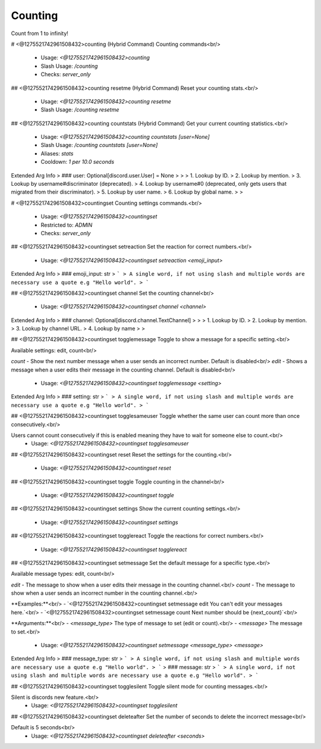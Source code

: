Counting
========

Count from 1 to infinity!

# <@1275521742961508432>counting (Hybrid Command)
Counting commands<br/>
 - Usage: `<@1275521742961508432>counting`
 - Slash Usage: `/counting`
 - Checks: `server_only`


## <@1275521742961508432>counting resetme (Hybrid Command)
Reset your counting stats.<br/>
 - Usage: `<@1275521742961508432>counting resetme`
 - Slash Usage: `/counting resetme`


## <@1275521742961508432>counting countstats (Hybrid Command)
Get your current counting statistics.<br/>
 - Usage: `<@1275521742961508432>counting countstats [user=None]`
 - Slash Usage: `/counting countstats [user=None]`
 - Aliases: `stats`
 - Cooldown: `1 per 10.0 seconds`
Extended Arg Info
> ### user: Optional[discord.user.User] = None
> 
> 
>     1. Lookup by ID.
>     2. Lookup by mention.
>     3. Lookup by username#discriminator (deprecated).
>     4. Lookup by username#0 (deprecated, only gets users that migrated from their discriminator).
>     5. Lookup by user name.
>     6. Lookup by global name.
> 
>     


# <@1275521742961508432>countingset
Counting settings commands.<br/>
 - Usage: `<@1275521742961508432>countingset`
 - Restricted to: `ADMIN`
 - Checks: `server_only`


## <@1275521742961508432>countingset setreaction
Set the reaction for correct numbers.<br/>
 - Usage: `<@1275521742961508432>countingset setreaction <emoji_input>`
Extended Arg Info
> ### emoji_input: str
> ```
> A single word, if not using slash and multiple words are necessary use a quote e.g "Hello world".
> ```


## <@1275521742961508432>countingset channel
Set the counting channel<br/>
 - Usage: `<@1275521742961508432>countingset channel <channel>`
Extended Arg Info
> ### channel: Optional[discord.channel.TextChannel]
> 
> 
>     1. Lookup by ID.
>     2. Lookup by mention.
>     3. Lookup by channel URL.
>     4. Lookup by name
> 
>     


## <@1275521742961508432>countingset togglemessage
Toggle to show a message for a specific setting.<br/>

Available settings: edit, count<br/>

`count` - Show the next number message when a user sends an incorrect number. Default is disabled<br/>
`edit` - Shows a message when a user edits their message in the counting channel. Default is disabled<br/>
 - Usage: `<@1275521742961508432>countingset togglemessage <setting>`
Extended Arg Info
> ### setting: str
> ```
> A single word, if not using slash and multiple words are necessary use a quote e.g "Hello world".
> ```


## <@1275521742961508432>countingset togglesameuser
Toggle whether the same user can count more than once consecutively.<br/>

Users cannot count consecutively if this is enabled meaning they have to wait for someone else to count.<br/>
 - Usage: `<@1275521742961508432>countingset togglesameuser`


## <@1275521742961508432>countingset reset
Reset the settings for the counting.<br/>
 - Usage: `<@1275521742961508432>countingset reset`


## <@1275521742961508432>countingset toggle
Toggle counting in the channel<br/>
 - Usage: `<@1275521742961508432>countingset toggle`


## <@1275521742961508432>countingset settings
Show the current counting settings.<br/>
 - Usage: `<@1275521742961508432>countingset settings`


## <@1275521742961508432>countingset togglereact
Toggle the reactions for correct numbers.<br/>
 - Usage: `<@1275521742961508432>countingset togglereact`


## <@1275521742961508432>countingset setmessage
Set the default message for a specific type.<br/>

Available message types: edit, count<br/>

`edit` - The message to show when a user edits their message in the counting channel.<br/>
`count` - The message to show when a user sends an incorrect number in the counting channel.<br/>

**Examples:**<br/>
- `<@1275521742961508432>countingset setmessage edit You can't edit your messages here.`<br/>
- `<@1275521742961508432>countingset setmessage count Next number should be {next_count}`<br/>

**Arguments:**<br/>
- `<message_type>` The type of message to set (edit or count).<br/>
- `<message>` The message to set.<br/>
 - Usage: `<@1275521742961508432>countingset setmessage <message_type> <message>`
Extended Arg Info
> ### message_type: str
> ```
> A single word, if not using slash and multiple words are necessary use a quote e.g "Hello world".
> ```
> ### message: str
> ```
> A single word, if not using slash and multiple words are necessary use a quote e.g "Hello world".
> ```


## <@1275521742961508432>countingset togglesilent
Toggle silent mode for counting messages.<br/>

Silent is discords new feature.<br/>
 - Usage: `<@1275521742961508432>countingset togglesilent`


## <@1275521742961508432>countingset deleteafter
Set the number of seconds to delete the incorrect message<br/>

Default is 5 seconds<br/>
 - Usage: `<@1275521742961508432>countingset deleteafter <seconds>`


